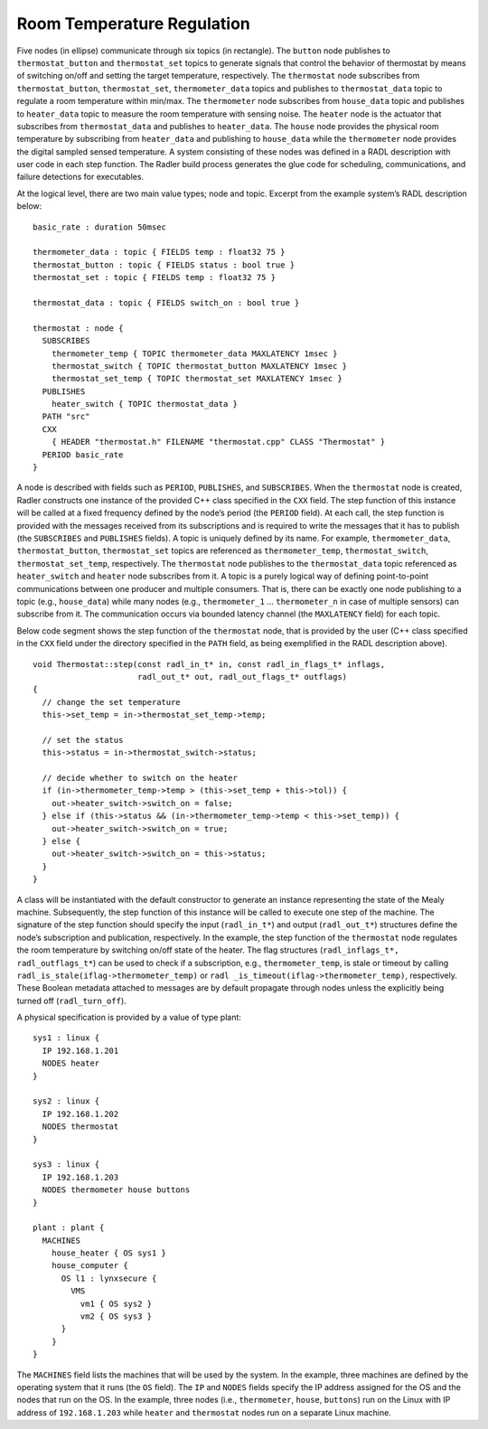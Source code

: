 Room Temperature Regulation
===========================

.. image:: house_thermo_node_topic.png
  :width: 600

Five nodes (in ellipse) communicate through six topics (in rectangle).
The ``button`` node publishes to ``thermostat_button`` and
``thermostat_set`` topics to generate signals that control the behavior
of thermostat by means of switching on/off and setting the target
temperature, respectively. The ``thermostat`` node subscribes from
``thermostat_button``, ``thermostat_set``, ``thermometer_data`` topics
and publishes to ``thermostat_data`` topic to regulate a room
temperature within min/max. The ``thermometer`` node subscribes from
``house_data`` topic and publishes to ``heater_data`` topic to measure
the room temperature with sensing noise. The ``heater`` node is the
actuator that subscribes from ``thermostat_data`` and publishes to
``heater_data``. The ``house`` node provides the physical room
temperature by subscribing from ``heater_data`` and publishing to
``house_data`` while the ``thermometer`` node provides the digital
sampled sensed temperature. A system consisting of these nodes was
defined in a RADL description with user code in each step function. The
Radler build process generates the glue code for scheduling,
communications, and failure detections for executables.

At the logical level, there are two main value types; node and topic.
Excerpt from the example system’s RADL description below:

::

     basic_rate : duration 50msec

     thermometer_data : topic { FIELDS temp : float32 75 }
     thermostat_button : topic { FIELDS status : bool true }
     thermostat_set : topic { FIELDS temp : float32 75 }

     thermostat_data : topic { FIELDS switch_on : bool true }

     thermostat : node {
       SUBSCRIBES
         thermometer_temp { TOPIC thermometer_data MAXLATENCY 1msec }
         thermostat_switch { TOPIC thermostat_button MAXLATENCY 1msec }
         thermostat_set_temp { TOPIC thermostat_set MAXLATENCY 1msec }
       PUBLISHES
         heater_switch { TOPIC thermostat_data }
       PATH "src"
       CXX
         { HEADER "thermostat.h" FILENAME "thermostat.cpp" CLASS "Thermostat" }
       PERIOD basic_rate
     }

A node is described with fields such as ``PERIOD``, ``PUBLISHES``, and
``SUBSCRIBES``. When the ``thermostat`` node is created, Radler
constructs one instance of the provided C++ class specified in the
``CXX`` field. The step function of this instance will be called at a
fixed frequency defined by the node’s period (the ``PERIOD`` field). At
each call, the step function is provided with the messages received from
its subscriptions and is required to write the messages that it has to
publish (the ``SUBSCRIBES`` and ``PUBLISHES`` fields). A topic is
uniquely defined by its name. For example, ``thermometer_data``,
``thermostat_button``, ``thermostat_set`` topics are referenced as
``thermometer_temp``, ``thermostat_switch``, ``thermostat_set_temp``,
respectively. The ``thermostat`` node publishes to the
``thermostat_data`` topic referenced as ``heater_switch`` and ``heater``
node subscribes from it. A topic is a purely logical way of defining
point-to-point communications between one producer and multiple
consumers. That is, there can be exactly one node publishing to a topic
(e.g., ``house_data``) while many nodes (e.g., ``thermometer_1`` ...
``thermometer_n`` in case of multiple sensors) can subscribe from it.
The communication occurs via bounded latency channel (the ``MAXLATENCY``
field) for each topic.

Below code segment shows the step function of the ``thermostat`` node,
that is provided by the user (C++ class specified in the ``CXX`` field
under the directory specified in the ``PATH`` field, as being
exemplified in the RADL description above).

::

     void Thermostat::step(const radl_in_t* in, const radl_in_flags_t* inflags,
                           radl_out_t* out, radl_out_flags_t* outflags)
     {
       // change the set temperature 
       this->set_temp = in->thermostat_set_temp->temp;

       // set the status
       this->status = in->thermostat_switch->status;

       // decide whether to switch on the heater
       if (in->thermometer_temp->temp > (this->set_temp + this->tol)) {
         out->heater_switch->switch_on = false;
       } else if (this->status && (in->thermometer_temp->temp < this->set_temp)) {
         out->heater_switch->switch_on = true;
       } else {
         out->heater_switch->switch_on = this->status;
       } 
     }

A class will be instantiated with the default constructor to generate an
instance representing the state of the Mealy machine. Subsequently, the
step function of this instance will be called to execute one step of the
machine. The signature of the step function should specify the input
(``radl_in_t*``) and output (``radl_out_t*``) structures define the
node’s subscription and publication, respectively. In the example, the
step function of the ``thermostat`` node regulates the room temperature
by switching on/off state of the heater. The flag structures
(``radl_inflags_t*, radl_outflags_t*``) can be used to check if a
subscription, e.g., ``thermometer_temp``, is stale or timeout by calling
``radl_is_stale(iflag->thermometer_temp)`` or
``radl _is_timeout(iflag->thermometer_temp)``, respectively. These
Boolean metadata attached to messages are by default propagate through
nodes unless the explicitly being turned off (``radl_turn_off``).

A physical specification is provided by a value of type plant:

::

     sys1 : linux {
       IP 192.168.1.201
       NODES heater
     }

     sys2 : linux {
       IP 192.168.1.202
       NODES thermostat
     }

     sys3 : linux {
       IP 192.168.1.203
       NODES thermometer house buttons
     }

     plant : plant {
       MACHINES
         house_heater { OS sys1 }
         house_computer { 
           OS l1 : lynxsecure {
             VMS
               vm1 { OS sys2 }
               vm2 { OS sys3 }
           }
         }
     }

The ``MACHINES`` field lists the machines that will be used by the
system. In the example, three machines are defined by the operating
system that it runs (the ``OS`` field). The ``IP`` and ``NODES`` fields
specify the IP address assigned for the OS and the nodes that run on the
OS. In the example, three nodes (i.e., ``thermometer``, ``house``,
``buttons``) run on the Linux with IP address of ``192.168.1.203`` while
``heater`` and ``thermostat`` nodes run on a separate Linux machine.
